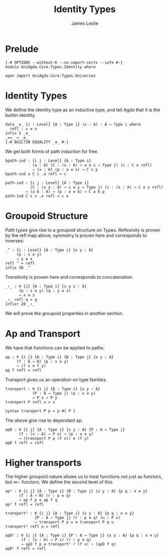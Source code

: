 #+title: Identity Types
#+author: James Leslie
#+STARTUP: noindent hideblocks latexpreview
* Prelude
#+begin_src agda2
{-# OPTIONS --without-K --no-import-sorts --safe #-}
module UniAgda.Core.Types.Identity where

open import UniAgda.Core.Types.Universes
#+end_src
* Identity Types
We define the identity type as an inductive type, and tell Agda that it is the builtin identity.
#+begin_src agda2
data _≡_ {i : Level} {A : Type i} (x : A) : A → Type i where
  refl : x ≡ x
infix 5 _≡_
_==_ = _≡_
{-# BUILTIN EQUALITY _≡_ #-}
#+end_src

We get both forms of path induction for free.
#+begin_src agda2
bpath-ind : {i j : Level} {A : Type i}
            (a : A) (C : (x : A) → a ≡ x → Type j) (c : C a refl)
            → (x : A) (p : a ≡ x) → C x p
bpath-ind a C c .a refl = c
#+end_src
#+begin_src agda2
path-ind : {i j : Level} {A : Type i}
           (C : (x y : A) → x ≡ y → Type j) (c : (x : A) → C x x refl)
         → (a b : A) → (p : a ≡ b) → C a b p
path-ind C c x .x refl = c x
#+end_src
* Groupoid Structure
Path types give rise to a groupoid structure on Types. Reflexivity is proven by the refl map above, symmetry is proven here and corresponds to inverses:
#+NAME: Lemma2.1.1
#+begin_src agda2
_^ : {i : Level} {A : Type i} {x y : A}
     (p : x ≡ y)
     → y ≡ x
refl ^ = refl
infix 30 _^
#+end_src

Transitivity is proven here and corresponds to concatenation.
#+name: Lemma2.1.2
#+begin_src agda2
_∘_ : ∀ {i} {A : Type i} {x y z : A}
      (p : x ≡ y) (q : y ≡ z)
      → x ≡ z
_∘_ refl q = q
infixr 20 _∘_
#+end_src

We will prove the groupoid properties in another section.
* Ap and Transport
We have that functions can be applied to paths.
#+name: Lemma2.2.1
#+begin_src agda2
ap : ∀ {i j} {A : Type i} {B : Type j} {x y : A}
     (f : A → B) (p : x ≡ y)
     → (f x ≡ f y)
ap f refl = refl
#+end_src

Transport gives us an operation on type families.
#+name: Lemma2.3.1
#+begin_src agda2
transport : ∀ {i j} {A : Type i} {x y : A}
            (P : A → Type j) (p : x ≡ y)
            → P x → P y
transport P refl x = x

syntax transport P p = p #[ P ]
#+end_src

The above give rise to dependant ap.
#+name: Lemma2.3.4
#+begin_src agda2
apD : ∀ {i j} {A : Type i} {x y : A} {P : A → Type j}
      (f : (x : A) → P x) → (p : x ≡ y)
      → (transport P p (f x)) ≡ (f y)
apD f refl = refl
#+end_src
* Higher transports
The higher groupoid nature allows us to treat functions not just as functors, but \(\infty-\) functors. We define the second level of this.
#+begin_src agda2
ap² : ∀ {i j} {A : Type i} {B : Type j} {x y : A} {p q : x ≡ y}
      (f : A → B) (r : p ≡ q)
      → ap f p ≡ ap f q
ap² f refl = refl

transport² : ∀ {i j} {A : Type i} {x y : A} {p q : x ≡ y}
             {P : A → Type j} (r : p ≡ q) (u : P x)
             → transport P p u ≡ transport P q u
transport² refl u = refl

apD² : ∀ {i j} {A : Type i} {P : A → Type j} {x y : A} {p q : x ≡ y}
       (f : (x : A) → P x) (r : p ≡ q)
       → apD f p ≡ transport² r (f x) ∘ (apD f q)
apD² f refl = refl
#+end_src
